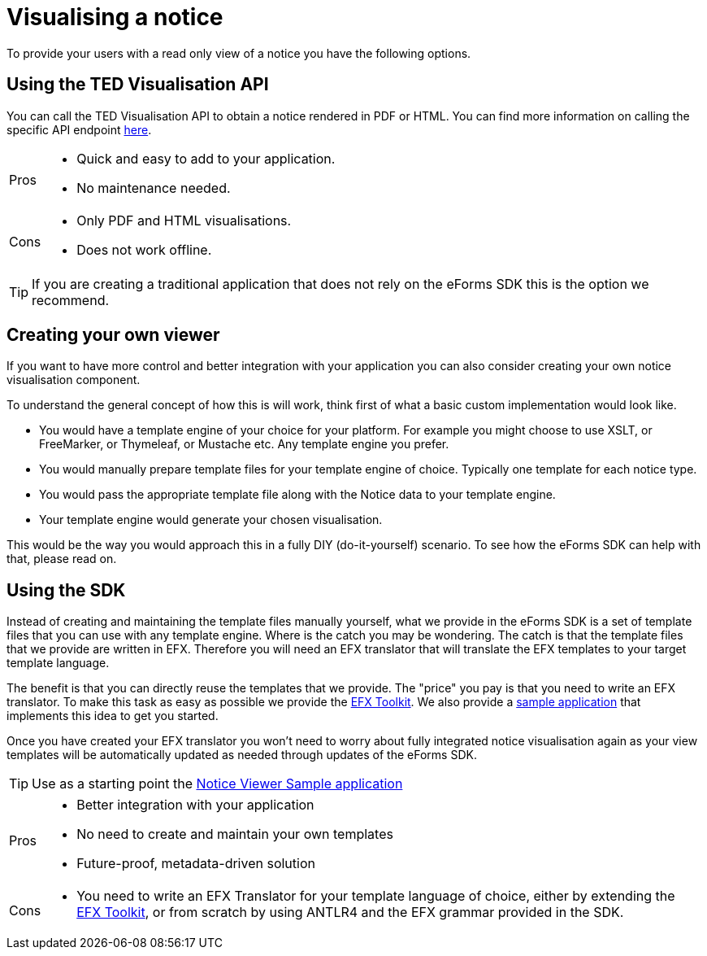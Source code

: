 = Visualising a notice

To provide your users with a read only view of a notice you have the following options.

== Using the TED Visualisation API

You can call the TED Visualisation API to obtain a notice rendered in PDF or HTML. You can find more information on calling the specific API endpoint xref:api::endpoints/viewer-ted-europa-eu.adoc[here].

[horizontal]
Pros:: 
* Quick and easy to add to your application.
* No maintenance needed.
Cons::
* Only PDF and HTML visualisations.
* Does not work offline.

TIP: If you are creating a traditional application that does not rely on the eForms SDK this is the option we recommend.



== Creating your own viewer

If you want to have more control and better integration with your application you can also consider creating your own notice visualisation component.

To understand the general concept of how this is will work, think first of what a basic custom implementation would look like. 

* You would have a template engine of your choice for your platform. For example you might choose to use XSLT, or FreeMarker, or Thymeleaf, or Mustache etc. Any template engine you prefer. 
* You would manually prepare template files for your template engine of choice. Typically one template for each notice type.
* You would pass the appropriate template file along with the Notice data to your template engine.
* Your template engine would generate your chosen visualisation.

This would be the way you would approach this in a fully DIY (do-it-yourself) scenario. To see how the eForms SDK can help with that, please read on.

== Using the SDK

Instead of creating and maintaining the template files manually yourself, what we provide in the eForms SDK is a set of template files that you can use with any template engine. Where is the catch you may be wondering. The catch is that the template files that we provide are written in EFX. Therefore you will need an EFX translator that will translate the EFX templates to your target template language.

The benefit is that you can directly reuse the templates that we provide. The "price" you pay is that you need to write an EFX translator. To make this task as easy as possible we provide the xref:eforms:efx-toolkit:index.adoc[EFX Toolkit]. We also provide a xref:eforms:notice-viewer:index.adoc[sample application] that implements this idea to get you started. 

Once you have created your EFX translator you won't need to worry about fully integrated notice visualisation again as your view templates will be automatically updated as needed through updates of the eForms SDK. 

TIP: Use as a starting point the xref:eforms:notice-viewer:index.adoc[Notice Viewer Sample application]

[horizontal]
Pros::
* Better integration with your application
* No need to create and maintain your own templates
* Future-proof, metadata-driven solution
Cons:: 
* You need to write an EFX Translator for your template language of choice, either by extending the xref:eforms:efx-toolkit:index.adoc[EFX Toolkit], or from scratch by using ANTLR4 and the EFX grammar provided in the SDK.
